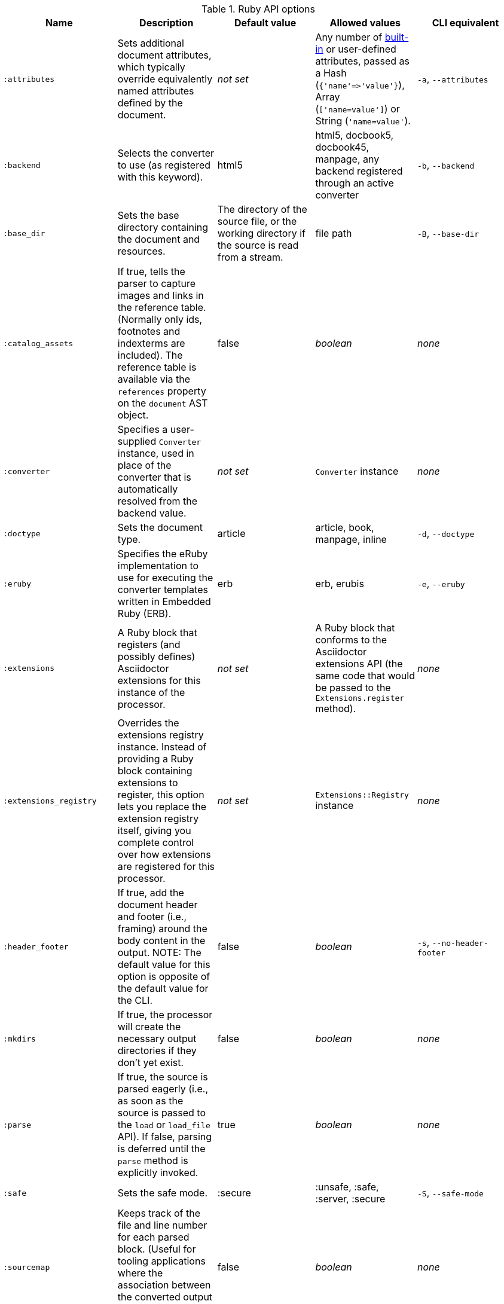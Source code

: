 //== Ruby API Options

.Ruby API options
[cols="15m,15,15,15,15"]
|====
|Name |Description |Default value |Allowed values |CLI equivalent

|:attributes
|Sets additional document attributes, which typically override equivalently named attributes defined by the document.
|_not set_
|Any number of <<builtin-attributes,built-in>> or user-defined attributes, passed as a Hash (`{'name'\=>'value'}`), Array (`['name=value']`) or String (`'name=value'`).
|`-a`, `--attributes`

|:backend
|Selects the converter to use (as registered with this keyword).
|html5
|html5, docbook5, docbook45, manpage, any backend registered through an active converter
|`-b`, `--backend`

|:base_dir
|Sets the base directory containing the document and resources.
|The directory of the source file, or the working directory if the source is read from a stream.
|file path
|`-B`, `--base-dir`

|:catalog_assets
|If true, tells the parser to capture images and links in the reference table.
(Normally only ids, footnotes and indexterms are included).
The reference table is available via the `references` property on the `document` AST object.
//NOTE: This is still a primitive and experimental feature.
//It is intended for early adopters to address special use cases.
|false
|_boolean_
|_none_

|:converter
|Specifies a user-supplied `Converter` instance, used in place of the converter that is automatically resolved from the backend value.
|_not set_
|`Converter` instance
|_none_

|:doctype
|Sets the document type.
|article
|article, book, manpage, inline
|`-d`, `--doctype`

|:eruby
|Specifies the eRuby implementation to use for executing the converter templates written in Embedded Ruby (ERB).
|erb
|erb, erubis
|`-e`, `--eruby`

|:extensions
|A Ruby block that registers (and possibly defines) Asciidoctor extensions for this instance of the processor.
|_not set_
|A Ruby block that conforms to the Asciidoctor extensions API (the same code that would be passed to the `Extensions.register` method).
|_none_

|:extensions_registry
|Overrides the extensions registry instance.
Instead of providing a Ruby block containing extensions to register, this option lets you replace the extension registry itself, giving you complete control over how extensions are registered for this processor.
|_not set_
|`Extensions::Registry` instance
|_none_

|:header_footer
|If true, add the document header and footer (i.e., framing) around the body content in the output.
NOTE: The default value for this option is opposite of the default value for the CLI.
|false
|_boolean_
|`-s`, `--no-header-footer`

|:mkdirs
|If true, the processor will create the necessary output directories if they don't yet exist.
|false
|_boolean_
|_none_

|:parse
|If true, the source is parsed eagerly (i.e., as soon as the source is passed to the `load` or `load_file` API). 
If false, parsing is deferred until the `parse` method is explicitly invoked.
|true
|_boolean_
|_none_

|:safe
|Sets the safe mode.
|:secure
|:unsafe, :safe, :server, :secure
|`-S`, `--safe-mode`

|:sourcemap
|Keeps track of the file and line number for each parsed block.
(Useful for tooling applications where the association between the converted output and the source file is important).
|false
|_boolean_
|_none_

|:template_cache
|If true, enables the built-in cache used by the template converter when reading the source of template files. 
Only relevant if the `:template_dirs` option is specified.
|true
|_boolean_
|_none_

|:template_dir
|Specifies a directory of Tilt-compatible templates to be used instead of the default built-in templates.
*Please use `:template_dirs` instead.*
|_not set_
|file path
|`-T`, `--template-dir`

|:template_dirs
|An array of directories containing Tilt-compatible converter templates to be used instead of the default built-in templates.
|_not set_
|An array of file paths
|`-T`, `--template-dir`

|:template_engine
|Template engine to use for the custom converter templates.
The gem with the same name as the engine will be loaded automatically.
This name is also used to build the full path to the custom converter templates.
|_auto_ +
(Set based on the file extension of the custom converter templates found).
|Template engine name (e.g., slim, haml, erb, etc.)
|`-E`, `--template-engine`

|:template_engine_options
|Low-level options passed directly to the template engine. 
//(You can see an example in the Bespoke.js converter at https://github.com/asciidoctor/asciidoctor-bespoke/blob/v1.0.0.alpha.1/lib/asciidoctor-bespoke/converter.rb#L24-L28).
|_not set_
|A nested Hash of options with the template engine name as the top-level key and the option name as the second-level key.
|_none_

|:timings
|Display time taken to read, parse and convert.
|false
|_boolean_
|`-t`, `--timings`

|:to_file
|The name of the output file to write, or true to use the default output file (`docname` + `outfilesuffix`).
|_not set_
|true, file path
|`-o`, `--out-file`

|:to_dir
|Destination directory for output file(s), relative to `base_dir`.
|The directory containing the source file, or the working directory if the source is read from a stream.
|file path
|`-D`, `--destination-dir`
|====
